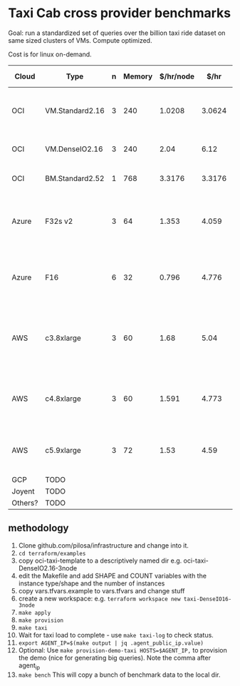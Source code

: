 * Taxi Cab cross provider benchmarks
Goal: run a standardized set of queries over the billion taxi ride dataset on same sized clusters of VMs. 
Compute optimized.

Cost is for linux on-demand.

| Cloud   | Type            | n | Memory | $/hr/node |   $/hr | hyperthreads | SSD Storage | CPU type                                   |
|---------+-----------------+---+--------+-----------+--------+--------------+-------------+--------------------------------------------|
| OCI     | VM.Standard2.16 | 3 |    240 |    1.0208 | 3.0624 |           32 | 0           | 2.0 GHz Intel® Xeon® Platinum 8167M        |
| OCI     | VM.DenseIO2.16  | 3 |    240 |      2.04 |   6.12 |           32 | 12.8TB NVME | 2.0 GHz Platinum 8167M                     |
| OCI     | BM.Standard2.52 | 1 |    768 |    3.3176 | 3.3176 |           32 | 12.8TB NVME | 2.0 GHz Platinum 8167M                     |
| Azure   | F32s v2         | 3 |     64 |     1.353 |  4.059 |           32 | 256 GB      | Skylake 3.4-3.7Ghz Xeon® Platinum 8168     |
| Azure   | F16             | 6 |     32 |     0.796 |  4.776 |      16 core | 256 GB      | 2.4 GHz Intel Xeon® E5-2673 v3 (Haswell)   |
| AWS     | c3.8xlarge      | 3 |     60 |      1.68 |   5.04 |           32 | 2*320GB     | Intel Xeon E5-2680 v2 (Ivy Bridge) 2.8 GHz |
| AWS     | c4.8xlarge      | 3 |     60 |     1.591 |  4.773 |           36 | 0           | Intel Xeon E5-2666 v3 (Haswell) 2.9 GHz    |
| AWS     | c5.9xlarge      | 3 |     72 |      1.53 |   4.59 |           36 | 0           | Intel Xeon Platinum 8124M 3.0 Ghz          |
| GCP     | TODO            |   |        |           |        |              |             |                                            |
| Joyent  | TODO            |   |        |           |        |              |             |                                            |
| Others? | TODO            |   |        |           |        |              |             |                                            |


** methodology
1. Clone github.com/pilosa/infrastructure and change into it.
2. =cd terraform/examples=
3. copy oci-taxi-template to a descriptively named dir e.g. oci-taxi-DenseIO2.16-3node
4. edit the Makefile and add SHAPE and COUNT variables with the instance type/shape and the number of instances
5. copy vars.tfvars.example to vars.tfvars and change stuff
6. create a new workspace: e.g. =terraform workspace new taxi-DenseIO16-3node=
7. =make apply=
8. =make provision=
9. =make taxi=
10. Wait for taxi load to complete - use =make taxi-log= to check status.
11. =export AGENT_IP=$(make output | jq .agent_public_ip.value)=
12. Optional: Use =make provision-demo-taxi HOSTS=$AGENT_IP,= to provision the demo (nice for generating big queries). Note the comma after agent_ip
13. =make bench= This will copy a bunch of benchmark data to the local dir.


